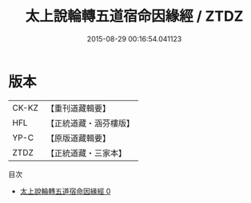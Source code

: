 #+TITLE: 太上說輪轉五道宿命因緣經 / ZTDZ

#+DATE: 2015-08-29 00:16:54.041123
* 版本
 |     CK-KZ|【重刊道藏輯要】|
 |       HFL|【正統道藏・涵芬樓版】|
 |      YP-C|【原版道藏輯要】|
 |      ZTDZ|【正統道藏・三家本】|
目次
 - [[file:KR5c0028_000.txt][太上說輪轉五道宿命因緣經 0]]
